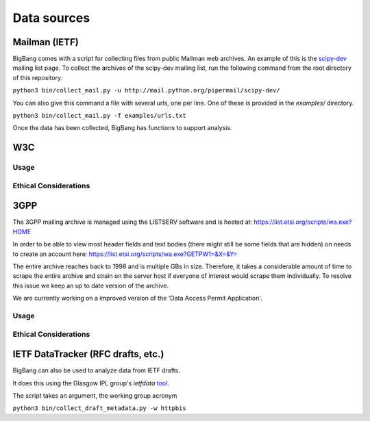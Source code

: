 Data sources
**************

Mailman (IETF)
================

BigBang comes with a script for collecting files from public Mailman web
archives. An example of this is the
`scipy-dev <http://mail.python.org/pipermail/scipy-dev/>`_
mailing list page. To
collect the archives of the scipy-dev mailing list, run the following command
from the root directory of this repository:

``python3 bin/collect_mail.py -u http://mail.python.org/pipermail/scipy-dev/``

You can also give this command a file with several urls, one per line. One of these is provided in the `examples/` directory.

``python3 bin/collect_mail.py -f examples/urls.txt``

Once the data has been collected, BigBang has functions to support analysis.


W3C
======

Usage
-------

Ethical Considerations
------------------------



3GPP
=================
The 3GPP mailing archive is managed using the LISTSERV software and is hosted at:
https://list.etsi.org/scripts/wa.exe?HOME

In order to be able to view most header fields and text bodies (there might still
be some fields that are hidden) on needs to create an account here:
https://list.etsi.org/scripts/wa.exe?GETPW1=&X=&Y=

The entire archive reaches back to 1998 and is multiple GBs in size. Therefore,
it takes a considerable amount of time to scrape the entire archive and strain on
the server host if everyone of interest would scrape them individually. To 
resolve this issue we keep an up to date version of the archive.

We are currently working on a improved version of the 'Data Access Permit Application'.

Usage
-------

Ethical Considerations
------------------------



IETF DataTracker (RFC drafts, etc.)
========================================

BigBang can also be used to analyze data from IETF drafts.

It does this using the Glasgow IPL group's `ietfdata` `tool <https://github.com/glasgow-ipl/ietfdata>`_.

The script takes an argument, the working group acronym

``python3 bin/collect_draft_metadata.py -w httpbis``
